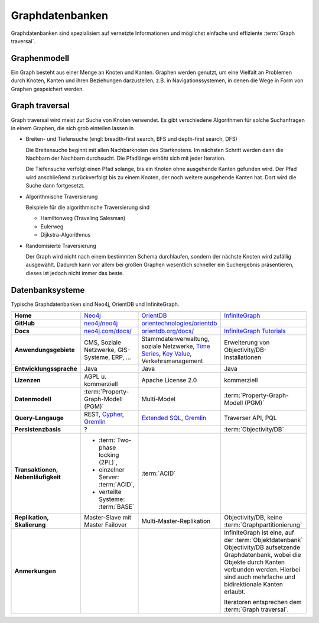 Graphdatenbanken
================

Graphdatenbanken sind spezialisiert auf vernetzte Informationen und
möglichst einfache und effiziente :term:`Graph traversal`.

Graphenmodell
-------------

Ein Graph besteht aus einer Menge an Knoten und Kanten. Graphen werden genutzt,
um eine Vielfalt an Problemen durch Knoten, Kanten und ihren Beziehungen
darzustellen, z.B. in Navigationssystemen, in denen die Wege in Form von Graphen
gespeichert werden.

Graph traversal
---------------

Graph traversal wird meist zur Suche von Knoten verwendet. Es gibt verschiedene
Algorithmen für solche Suchanfragen in einem Graphen, die sich grob einteilen
lassen in

* Breiten- und Tiefensuche (engl: breadth-first search, BFS und
  depth-first search, DFS)

  Die Breitensuche beginnt mit allen Nachbarknoten des Startknotens.
  Im nächsten Schritt werden dann die Nachbarn der Nachbarn durchsucht.
  Die Pfadlänge erhöht sich mit jeder Iteration.

  Die Tiefensuche verfolgt einen Pfad solange, bis ein Knoten ohne
  ausgehende Kanten gefunden wird. Der Pfad wird anschließend
  zurückverfolgt bis zu einem Knoten, der noch weitere ausgehende Kanten
  hat. Dort wird die Suche dann fortgesetzt.

* Algorithmische Traversierung

  Beispiele für die algorithmische Traversierung sind

  * Hamiltonweg (Traveling Salesman)
  * Eulerweg
  * Dijkstra-Algorithmus

* Randomisierte Traversierung

  Der Graph wird nicht nach einem bestimmten Schema durchlaufen, sondern
  der nächste Knoten wird zufällig ausgewählt. Dadurch kann vor allem bei
  großen Graphen wesentlich schneller ein Suchergebnis präsentieren, dieses
  ist jedoch nicht immer das beste.

Datenbanksysteme
----------------

Typische Graphdatenbanken sind Neo4j, OrientDB und InfiniteGraph.

+------------------------+--------------------------------+--------------------------------+--------------------------------+
| **Home**               | `Neo4j`_                       | `OrientDB`_                    | `InfiniteGraph`_               |
+------------------------+--------------------------------+--------------------------------+--------------------------------+
| **GitHub**             | `neo4j/neo4j`_                 | `orientechnologies/orientdb`_  |                                |
+------------------------+--------------------------------+--------------------------------+--------------------------------+
| **Docs**               | `neo4j.com/docs/`_             | `orientdb.org/docs/`_          | `InfiniteGraph Tutorials`_     |
+------------------------+--------------------------------+--------------------------------+--------------------------------+
| **Anwendungsgebiete**  | CMS, Soziale Netzwerke,        | Stammdatenverwaltung, soziale  | Erweiterung von                |
|                        | GIS-Systeme, ERP, …            | Netzwerke, `Time Series`_,     | Objectivity/DB-Installationen  |
|                        |                                | `Key Value`_,                  |                                |
|                        |                                | Verkehrsmanagement             |                                |
+------------------------+--------------------------------+--------------------------------+--------------------------------+
| **Entwicklungssprache**| Java                           | Java                           | Java                           |
+------------------------+--------------------------------+--------------------------------+--------------------------------+
| **Lizenzen**           | AGPL u. kommerziell            | Apache License 2.0             | kommerziell                    |
+------------------------+--------------------------------+--------------------------------+--------------------------------+
| **Datenmodell**        | :term:`Property-Graph-Modell   | Multi-Model                    | :term:`Property-Graph-Modell   |
|                        | (PGM)`                         |                                | (PGM)`                         |
+------------------------+--------------------------------+--------------------------------+--------------------------------+
| **Query-Langauge**     | REST, `Cypher`_, `Gremlin`_    | `Extended SQL`_, `Gremlin`_    | Traverser API, PQL             |
+------------------------+--------------------------------+--------------------------------+--------------------------------+
| **Persistenzbasis**    | ?                              |                                | :term:`Objectivity/DB`         |
+------------------------+--------------------------------+--------------------------------+--------------------------------+
| **Transaktionen,       | * :term:`Two-phase locking     | :term:`ACID`                   |                                |
| Nebenläufigkeit**      |   (2PL)`,                      |                                |                                |
|                        | * einzelner Server:            |                                |                                |
|                        |   :term:`ACID`,                |                                |                                |
|                        | * verteilte Systeme:           |                                |                                |
|                        |   :term:`BASE`                 |                                |                                |
+------------------------+--------------------------------+--------------------------------+--------------------------------+
| **Replikation,         | Master-Slave mit Master        | Multi-Master-Replikation       | Objectivity/DB,                |
| Skalierung**           | Failover                       |                                | keine                          |
|                        |                                |                                | :term:`Graphpartitionierung`   |
+------------------------+--------------------------------+--------------------------------+--------------------------------+
| **Anmerkungen**        |                                |                                | InfiniteGraph ist eine, auf    |
|                        |                                |                                | der :term:`Objektdatenbank`    |
|                        |                                |                                | Objectivity/DB aufsetzende     |
|                        |                                |                                | Graphdatenbank, wobei die      |
|                        |                                |                                | Objekte durch Kanten verbunden |
|                        |                                |                                | werden. Hierbei sind auch      |
|                        |                                |                                | mehrfache und bidirektionale   |
|                        |                                |                                | Kanten erlaubt.                |
|                        |                                |                                |                                |
|                        |                                |                                | Iteratoren entsprechen dem     |
|                        |                                |                                | :term:`Graph traversal`.       |
+------------------------+--------------------------------+--------------------------------+--------------------------------+

.. _`Neo4j`: https://neo4j.com
.. _`OrientDB`: https://orientdb.org/
.. _`InfiniteGraph`: https://www.objectivity.com/products/infinitegraph
.. _`neo4j/neo4j`: https://github.com/neo4j/neo4j
.. _`orientechnologies/orientdb`: https://github.com/orientechnologies/orientdb
.. _`Time Series`: https://orientdb.org/docs//2.0/orientdb.wiki/Time-series-use-case.html
.. _`Key Value`: https://orientdb.org/docs//2.0/orientdb.wiki/Key-Value-use-case.html
.. _`neo4j.com/docs/`: https://neo4j.com/docs/
.. _`orientdb.org/docs/`: https://orientdb.org/docs/
.. _`InfiniteGraph Tutorials`:
   https://www.objectivity.com/products/infinitegraph/infinitegraph-tutorials/
.. _`Extended SQL`: https://orientdb.org/docs/2.2.x/SQL.html
.. _`Cypher`: http://docs.neo4j.org/chunked/1.4/cypher-query-lang.html
.. _`Gremlin`: https://github.com/tinkerpop/gremlin/wiki
